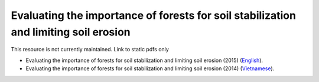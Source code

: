 ===========================================================================================
**Evaluating the importance of forests for soil stabilization and limiting soil erosion**
===========================================================================================

This resource is not currently maintained. Link to static pdfs only

- Evaluating the importance of forests for soil stabilization and limiting soil erosion (2015) (`English <https://github.com/corinnar/GIS_tutorials/blob/main/docs/source/media/materials/pdfs/8_EvaluatingSoilErosionRiskUsingArcGIS_v1_0.pdf>`__).
- Evaluating the importance of forests for soil stabilization and limiting soil erosion (2014) (`Vietnamese <https://github.com/corinnar/GIS_tutorials/blob/main/docs/source/media/materials/pdfs/7_Soil%20erosion%20risk%20ArcGIS%20tutorial_VN%20(296104).pdf>`__).
